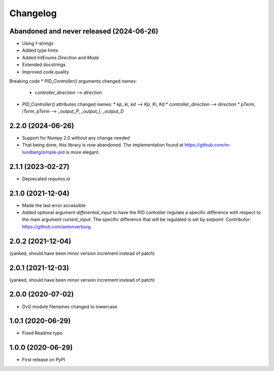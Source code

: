 Changelog
=========

Abandoned and never released (2024-06-26)
-----------------------------------------
* Using f-strings
* Added type hints
* Added IntEnums `Direction` and `Mode`
* Extended docstrings
* Improved code quality

Breaking code
* `PID_Controller()` arguments changed names:
  * `controller_direction` --> `direction`
* `PID_Controller()` attributes changed names:
  * `kp`, `ki`, `kd` --> `Kp`, `Ki`, `Kd`
  * `controller_direction` --> `direction`
  * `pTerm`, `iTerm`, `pTerm` --> `_output_P`, `_output_I`, `_output_D`

2.2.0 (2024-06-26)
------------------
* Support for Numpy 2.0 without any change needed
* That being done, this library is now abandoned. The implementation found at
  https://github.com/m-lundberg/simple-pid is more elegant.

2.1.1 (2023-02-27)
------------------
* Deprecated `requires.io`

2.1.0 (2021-12-04)
------------------
* Made the last error accessible
* Added optional argument `differential_input` to have the PID controller
  regulate a specific difference with respect to the main argument
  `current_input`. The specific difference that will be regulated is set by
  `setpoint`.
  Contributor: https://github.com/antonverburg.

2.0.2 (2021-12-04)
------------------
(yanked, should have been minor version increment instead of patch)

2.0.1 (2021-12-03)
------------------
(yanked, should have been minor version increment instead of patch)

2.0.0 (2020-07-02)
------------------
* DvG module filenames changed to lowercase

1.0.1 (2020-06-29)
------------------
* Fixed Readme typo

1.0.0 (2020-06-29)
------------------
* First release on PyPI